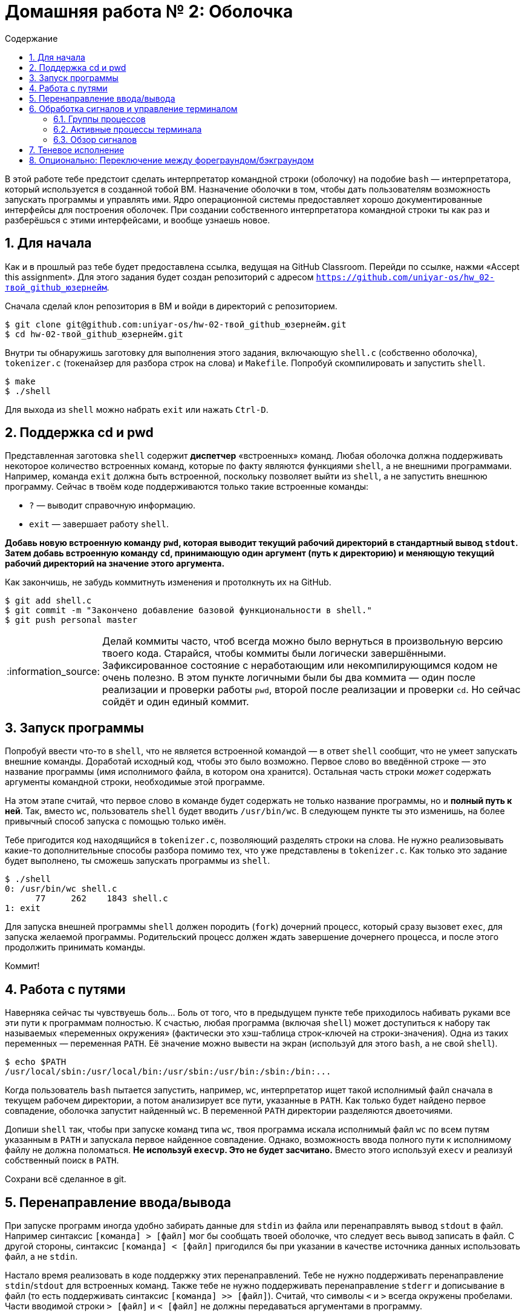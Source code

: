 :tip-caption: :bulb:
:note-caption: :information_source:
:important-caption: :heavy_exclamation_mark:
:caution-caption: :fire:
:warning-caption: :warning:

:toc:
:toc-placement!:
:toc-title: Содержание

= Домашняя работа № 2: Оболочка

toc::[]

В этой работе тебе предстоит сделать интерпретатор командной строки (оболочку) на подобие `bash` — интерпретатора, который используется в созданной тобой ВМ. Назначение оболочки в том, чтобы дать пользователям возможность запускать программы и управлять ими. Ядро операционной системы предоставляет хорошо документированные интерфейсы для построения оболочек. При создании собственного интерпретатора командной строки ты как раз и разберёшься с этими интерфейсами, и вообще узнаешь новое.

== 1. Для начала

Как и в прошлый раз тебе будет предоставлена ссылка, ведущая на GitHub Classroom. Перейди по ссылке, нажми «Accept this assignment». Для этого задания будет создан репозиторий с адресом  `https://github.com/uniyar-os/hw_02-твой_github_юзернейм`.

Сначала сделай клон репозитория в ВМ и войди в директорий с репозиторием.

----
$ git clone git@github.com:uniyar-os/hw-02-твой_github_юзернейм.git
$ cd hw-02-твой_github_юзернейм.git
----

Внутри ты обнаружишь заготовку для выполнения этого задания, включающую `shell.c` (собственно оболочка), `tokenizer.c` (токенайзер для разбора строк на слова) и `Makefile`. Попробуй скомпилировать и запустить `shell`.

----
$ make
$ ./shell
----

Для выхода из `shell` можно набрать `exit` или нажать `Ctrl-D`.

== 2. Поддержка cd и pwd

Представленная заготовка `shell` содержит *диспетчер* «встроенных» команд. Любая оболочка должна поддерживать некоторое количество встроенных команд, которые по факту являются функциями `shell`, а не внешними программами. Например, команда `exit` должна быть встроенной, поскольку позволяет выйти из `shell`, а не запустить внешнюю программу. Сейчас в твоём коде поддерживаются только такие встроенные команды:

* `?` — выводит справочную информацию.
* `exit` — завершает работу `shell`.

*Добавь новую встроенную команду `pwd`, которая выводит текущий рабочий директорий в стандартный вывод `stdout`. Затем добавь встроенную команду `cd`, принимающую один аргумент (путь к директорию) и меняющую текущий рабочий директорий на значение этого аргумента.*

Как закончишь, не забудь коммитнуть изменения и протолкнуть их на GitHub.

----
$ git add shell.c
$ git commit -m "Закончено добавление базовой функциональности в shell."
$ git push personal master
----

NOTE: Делай коммиты часто, чтоб всегда можно было вернуться в произвольную версию твоего кода. Старайся, чтобы коммиты были логически завершёнными. Зафиксированное состояние с неработающим или некомпилирующимся кодом не очень полезно. В этом пункте логичными были бы два коммита — один после реализации и проверки работы `pwd`, второй после реализации и проверки `cd`. Но сейчас сойдёт и один единый коммит.

== 3. Запуск программы

Попробуй ввести что-то в `shell`, что не является встроенной командой — в ответ `shell` сообщит, что не умеет запускать внешние команды. Доработай исходный код, чтобы это было возможно. Первое слово во введённой строке — это название программы (имя исполнимого файла, в котором она хранится). Остальная часть строки _может_ содержать аргументы командной строки, необходимые этой программе.

На этом этапе считай, что первое слово в команде будет содержать не только название программы, но и *полный путь к ней*. Так, вместо `wc`, пользователь `shell` будет вводить `/usr/bin/wc`. В следующем пункте ты это изменишь, на более привычный способ запуска с помощью только имён.

Тебе пригодится код находящийся в `tokenizer.c`, позволяющий разделять строки на слова. Не нужно реализовывать какие-то дополнительные способы разбора помимо тех, что уже представлены в `tokenizer.c`. Как только это задание будет выполнено, ты сможешь запускать программы из `shell`.

----
$ ./shell
0: /usr/bin/wc shell.c
      77     262    1843 shell.c
1: exit
----

Для запуска внешней программы `shell` должен породить (`fork`) дочерний процесс, который сразу вызовет `exec`, для запуска желаемой программы. Родительский процесс должен ждать завершение дочернего процесса, и после этого продолжить принимать команды.

Коммит!

== 4. Работа с путями

Наверняка сейчас ты чувствуешь боль... Боль от того, что в предыдущем пункте тебе приходилось набивать руками все эти пути к программам полностью. К счастью, любая программа (включая `shell`) может доступиться к набору так называемых «переменных окружения» (фактически это хэш-таблица строк-ключей на строки-значения). Одна из таких переменных — переменная `PATH`. Её значение можно вывести на экран (используй для этого `bash`, а не свой `shell`).

----
$ echo $PATH
/usr/local/sbin:/usr/local/bin:/usr/sbin:/usr/bin:/sbin:/bin:...
----

Когда пользователь `bash` пытается запустить, например, `wc`, интерпретатор ищет такой исполнимый файл сначала в текущем рабочем директории, а потом анализирует все пути, указанные в `PATH`. Как только будет найдено первое совпадение, оболочка запустит найденный `wc`. В переменной `PATH` директории разделяются двоеточиями.

Допиши `shell` так, чтобы при запуске команд типа `wc`, твоя программа искала исполнимый файл `wc` по всем путям указанным в `PATH` и запускала первое найденное совпадение. Однако, возможность ввода полного пути к исполнимому файлу не должна поломаться. *Не используй `execvp`. Это не будет засчитано.* Вместо этого используй `execv` и реализуй собственный поиск в `PATH`.

Сохрани всё сделанное в git.

== 5. Перенаправление ввода/вывода

При запуске программ иногда удобно забирать данные для `stdin` из файла или перенаправлять вывод `stdout` в файл. Например синтаксис `[команда] > [файл]` мог бы сообщать твоей оболочке, что следует весь вывод записать в файл. С другой стороны, синтаксис `[команда] < [файл]` пригодился бы при указании в качестве источника данных использовать файл, а не `stdin`.

Настало время реализовать в коде поддержку этих перенаправлений. Тебе не нужно поддерживать перенаправление `stdin`/`stdout` для встроенных команд. Также тебе не нужно поддерживать перенаправление `stderr` и дописывание в файл (то есть поддерживать синтаксис `[команда] >> [файл]`). Считай, что символы `<` и `>` всегда окружены пробелами. Части вводимой строки `> [файл]` и `< [файл]` не должны передаваться аргументами в программу.

Как закончишь, сделай коммит.

== 6. Обработка сигналов и управление терминалом

Большинство оболочек позволяют прерывать или приостанавливать запущенный процесс с помощью особых сочетаний клавиш. Сочетания клавиш, вроде `Ctrl-C` или `Ctrl-Z`, взаимодействуют с дочерним процессом, отправляя сигналы. Например, нажатие `Ctrl-C` отправляет сигнал `SIGINT`, обычно останавливающий запущенную программу. Сигнал `Ctrl-Z` отправляет сигнал `SIGTSTP`, который приостанавливает выполнение программы и передает управление в оболочку (продолжить выполнение программы можно набрав команду `fg`). Если ты попробуешь сделать такие нажатия в своём `shell`, то они повлияют на работу самого процесса `shell`. Но это не то, что нужно, нажатие `Ctrl-Z` должно подействовать на дочерний процесс (субпроцесс).

Перед объяснением того, как этого достигнуть придётся бегло рассмотреть некоторые возможности операционных систем.

=== 6.1. Группы процессов

Ты уже знаешь, что каждому процессу ОС присваивает уникальный идентификатор `pid`. Наряду с ним, процесс может иметь дополнительный (неуникальный) идентификатор группы процессов `pgid`, который, по-умолчанию, копируется из `pgid` родительского процесса. Процессы могут управлять своей принадлежностью к той или иной группе процессов с помощью функций `getpgid()`, `setpgid()`, `getpgrp()` и `setpgrp()`.

Помни, что когда оболочка запускает программу, она возможно породит еще несколько процессов. Все эти процессы будут наследовать идентификатор группы процессов изначального процесса. Хорошей идеей было бы выполнять каждую команду оболочки в отдельной группе процессов. Это позволило бы легко идентифицировать все субсубсубпроцессы. Создание группы процессов и перенесение туда текущего процесса заключается в присваивании значению `pgid` значения `pid`. И всего-то.

=== 6.2. Активные процессы терминала

Каждый терминал выделяет специальную группу процессов — процессы переднего плана (фореграунд, активные процессы). При нажатии `Ctrl-C` сигнал посылается всем процессам этой группы. Ты можешь управлять тем, какая группа процессов считается «активной» с помощью `tcsetpgrp(int fd, pid_t pgrp)`. Значение `fd` должно быть равно `0` для `stdin`.

=== 6.3. Обзор сигналов

Сигналы — это асинхронные сообщения, которые предназначаются процессам. У каждого вида сигналов есть свой уникальный код (число). Для указания кодов сигналов применяют человекочитаемые названия, начинающиеся с `SIG`. Наиболее часто встречаются такие сигналы:

* `SIGINT` — доставляется при нажатии `Ctrl-D`. Обычно останавливает программу.
* `SIGQUIT` — доставляется при нажатии `Ctrl-\`. Этот сигнал нужен тоже для останова программы, но он более «сильный» и программа должна прислушиваться к нему более серьёзно, чем к `SIGINT`. Также выполняется попытка создать дамп ядра перед выходом программы.
* `SIGKILL` — комбинация клавиш отсутствует. Этот сигнал принудительно прерывает программу, реакция на него не может быть переопределена программой. (Большинство других сигналов программа может игнорировать.)
* `SIGTERM` — тоже не вызвать комбинацией клавиш. Работает так же как `SIGQUIT`.
* `SIGTSTP` — клавиши `Ctrl-Z`. По-умолчанию, приостанавливает программу. В оболочке `bash` при нажатии `Ctrl-Z` текущая активная группа процессов «ставится на паузу» и `bash` начинает опять принимать команды.
* `SIGCONT` — доставляется в процесс при выполнении в `bash` команд `fg` или `fg <номер>`. Этот сигнал снимает паузу и программа продолжает выполняться.
* `SIGTTIN` — доставляется теневому (бэкграунд) процессу, когда последний пытается получить ввод от пользователя. Такой сигнал приводит к приостановке программы, поскольку теневой процесс не может считать набираемое пользователем. При возобновлении работы бэкграунд-процесса (`SIGCONT`) и превращении его в фореграунд-процесс, процесс может попытаться принять пользовательский ввод с клавиатуры.
* `SIGTTOU` — доставляется бэкграунд-процессу, который пытается что-то вывести в консоль терминала, но терминал занят другим фореграунд-процессом.

Для генерации сигналов, в том числе и в твоей оболочке `shell`, можно использовать `kill -XXX PID`, где `XXX` окончание названия сигнала, а `PID` номер процесса которому будет отправлен этот сигнал. Например, `kill -TERM PID` направит сигнал `SIGTERM` процессу с `PID`.

Для изменения стандартной обработки сигналов программой в C используется функция `signal`. Оболочка должна игнорировать большинство сигналов, тогда как запущенные оболочкой процессы должны реагировать обычным образом. К примеру оболочка должна игнорировать `SIGTTOU`, а дочерние процессы не должны.

WARNING: Дочерний процесс наследует обработчики сигналов оригинального процесса. Прочитай `man 2 signal` и `man 7 signal` для получения большей информации. Также уточни роль констант `SIG_DFL` и `SIG_IGN`. За дополнительной информацией обратись к вот этому https://www.usna.edu/Users/cs/aviv/classes/ic221/s16/lec/19/lec.html[туториалу] (на английском языке).

*Тебе надо удостовериться, что каждая каждая запускаемая из `shell` программа относится к собственной группе процессов и эта группа становится активной (фореграунд). Останавливающие сигналы должны действовать только на процессы этой группы.*

Коммит!!!

== 7. Теневое исполнение

Итак твоя оболочка ждёт завершения запущенной программы прежде чем дать возможность запустить следующую. Многие оболочки поддерживают возможность запускать команду в бэкграунде (теневое исполнение) и не дожидаться её завершения. Это достигается с помощью символа `&` поставленного в конце команды.

Добавь эту возможность в `shell` для запуска программ (для встроенных команд этого делать не нужно). Как только это задание будет выполнено ты сможешь запускать программы в бэкграунде так `/bin/ls &`.

Также необходимо добавить встроенную команду `wait`, которая будет приостанавливать работу оболочки до тех пор, пока не завершатся _все_ бэкграунд-процессы.

Считай, что перед символом `&` всегда есть пробел. Также можно считать, что если в команде присутствует символ `&`, то он является последним токеном команды.

Не забудь добавить результат в репозиторий.

== 8. Опционально: Переключение между фореграундом/бэкграундом

Большинство оболочек позволяют запускать переключать процессы между выполнением в бэкграунде и фореграунде. Добавь две встроенные команды для обеспечения этой возможности.

* `fg [pid]` — переключить процесс с `pid` в фореграунд. Процесс должен продолжить выполнение, если был до этого приостановлен. Если `pid` не указан, то следует выбрать последний запущенный.
* `bg [pid]` — продолжить выполнение приостановленного бэкграунд-процесса. Если `pid` не указан, то следует выбрать последний запущенный.

Тебе придётся хранить список всех запущенных программ, помнить работают они в бэкграунде или фореграунде. Кроме того для каждого элемента списка нужно будет хранить `struct termios`. Прогугли что это такое.

Проверь, что на GitHub есть все твои коммиты!